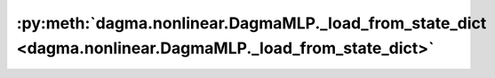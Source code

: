 :py:meth:`dagma.nonlinear.DagmaMLP._load_from_state_dict <dagma.nonlinear.DagmaMLP._load_from_state_dict>`
==========================================================================================================
.. _dagma.nonlinear.DagmaMLP._load_from_state_dict:
.. py:method:: _load_from_state_dict(state_dict, prefix, local_metadata, strict, missing_keys, unexpected_keys, error_msgs)

   Copies parameters and buffers from :attr:`state_dict` into only
   this module, but not its descendants. This is called on every submodule
   in :meth:`~torch.nn.Module.load_state_dict`. Metadata saved for this
   module in input :attr:`state_dict` is provided as :attr:`local_metadata`.
   For state dicts without metadata, :attr:`local_metadata` is empty.
   Subclasses can achieve class-specific backward compatible loading using
   the version number at `local_metadata.get("version", None)`.

   .. note::
       :attr:`state_dict` is not the same object as the input
       :attr:`state_dict` to :meth:`~torch.nn.Module.load_state_dict`. So
       it can be modified.

   :param state_dict: a dict containing parameters and
                      persistent buffers.
   :type state_dict: dict
   :param prefix: the prefix for parameters and buffers used in this
                  module
   :type prefix: str
   :param local_metadata: a dict containing the metadata for this module.
                          See
   :type local_metadata: dict
   :param strict: whether to strictly enforce that the keys in
                  :attr:`state_dict` with :attr:`prefix` match the names of
                  parameters and buffers in this module
   :type strict: bool
   :param missing_keys: if ``strict=True``, add missing keys to
                        this list
   :type missing_keys: list of str
   :param unexpected_keys: if ``strict=True``, add unexpected
                           keys to this list
   :type unexpected_keys: list of str
   :param error_msgs: error messages should be added to this
                      list, and will be reported together in
                      :meth:`~torch.nn.Module.load_state_dict`
   :type error_msgs: list of str

